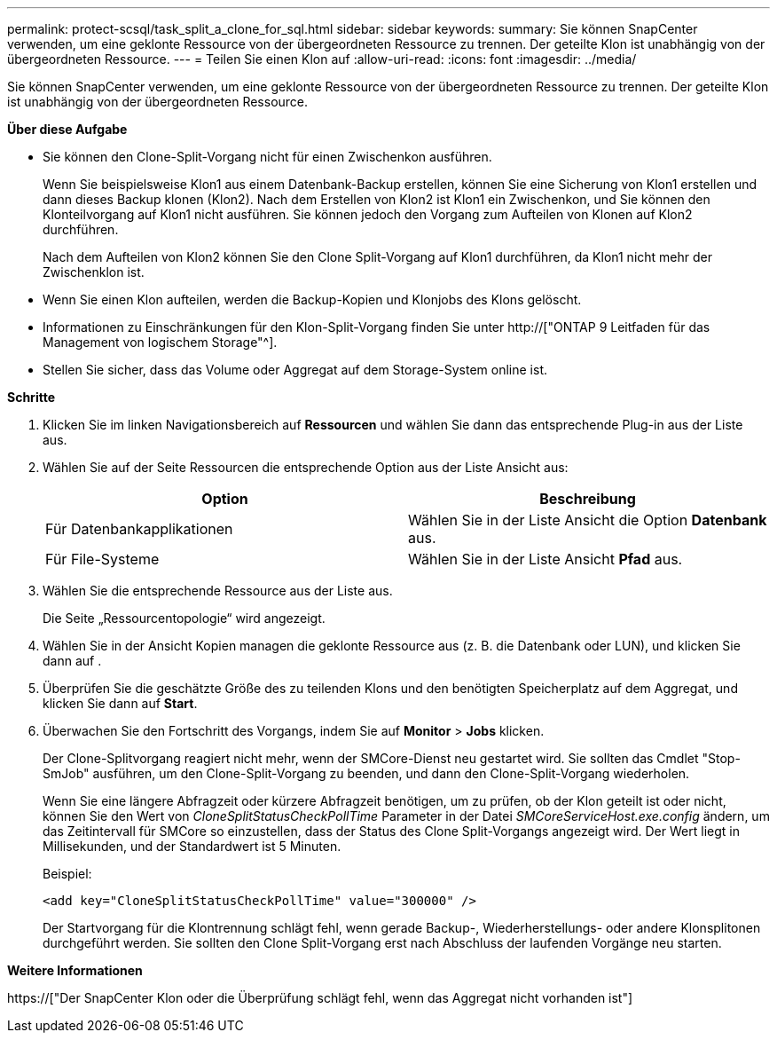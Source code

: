 ---
permalink: protect-scsql/task_split_a_clone_for_sql.html 
sidebar: sidebar 
keywords:  
summary: Sie können SnapCenter verwenden, um eine geklonte Ressource von der übergeordneten Ressource zu trennen. Der geteilte Klon ist unabhängig von der übergeordneten Ressource. 
---
= Teilen Sie einen Klon auf
:allow-uri-read: 
:icons: font
:imagesdir: ../media/


[role="lead"]
Sie können SnapCenter verwenden, um eine geklonte Ressource von der übergeordneten Ressource zu trennen. Der geteilte Klon ist unabhängig von der übergeordneten Ressource.

*Über diese Aufgabe*

* Sie können den Clone-Split-Vorgang nicht für einen Zwischenkon ausführen.
+
Wenn Sie beispielsweise Klon1 aus einem Datenbank-Backup erstellen, können Sie eine Sicherung von Klon1 erstellen und dann dieses Backup klonen (Klon2). Nach dem Erstellen von Klon2 ist Klon1 ein Zwischenkon, und Sie können den Klonteilvorgang auf Klon1 nicht ausführen. Sie können jedoch den Vorgang zum Aufteilen von Klonen auf Klon2 durchführen.

+
Nach dem Aufteilen von Klon2 können Sie den Clone Split-Vorgang auf Klon1 durchführen, da Klon1 nicht mehr der Zwischenklon ist.

* Wenn Sie einen Klon aufteilen, werden die Backup-Kopien und Klonjobs des Klons gelöscht.
* Informationen zu Einschränkungen für den Klon-Split-Vorgang finden Sie unter http://["ONTAP 9 Leitfaden für das Management von logischem Storage"^].
* Stellen Sie sicher, dass das Volume oder Aggregat auf dem Storage-System online ist.


*Schritte*

. Klicken Sie im linken Navigationsbereich auf *Ressourcen* und wählen Sie dann das entsprechende Plug-in aus der Liste aus.
. Wählen Sie auf der Seite Ressourcen die entsprechende Option aus der Liste Ansicht aus:
+
|===
| Option | Beschreibung 


 a| 
Für Datenbankapplikationen
 a| 
Wählen Sie in der Liste Ansicht die Option *Datenbank* aus.



 a| 
Für File-Systeme
 a| 
Wählen Sie in der Liste Ansicht *Pfad* aus.

|===
. Wählen Sie die entsprechende Ressource aus der Liste aus.
+
Die Seite „Ressourcentopologie“ wird angezeigt.

. Wählen Sie in der Ansicht Kopien managen die geklonte Ressource aus (z. B. die Datenbank oder LUN), und klicken Sie dann auf *image:../media/split_cone.gif[""]*.
. Überprüfen Sie die geschätzte Größe des zu teilenden Klons und den benötigten Speicherplatz auf dem Aggregat, und klicken Sie dann auf *Start*.
. Überwachen Sie den Fortschritt des Vorgangs, indem Sie auf *Monitor* > *Jobs* klicken.
+
Der Clone-Splitvorgang reagiert nicht mehr, wenn der SMCore-Dienst neu gestartet wird. Sie sollten das Cmdlet "Stop-SmJob" ausführen, um den Clone-Split-Vorgang zu beenden, und dann den Clone-Split-Vorgang wiederholen.

+
Wenn Sie eine längere Abfragzeit oder kürzere Abfragzeit benötigen, um zu prüfen, ob der Klon geteilt ist oder nicht, können Sie den Wert von _CloneSplitStatusCheckPollTime_ Parameter in der Datei _SMCoreServiceHost.exe.config_ ändern, um das Zeitintervall für SMCore so einzustellen, dass der Status des Clone Split-Vorgangs angezeigt wird. Der Wert liegt in Millisekunden, und der Standardwert ist 5 Minuten.

+
Beispiel:

+
[listing]
----
<add key="CloneSplitStatusCheckPollTime" value="300000" />
----
+
Der Startvorgang für die Klontrennung schlägt fehl, wenn gerade Backup-, Wiederherstellungs- oder andere Klonsplitonen durchgeführt werden. Sie sollten den Clone Split-Vorgang erst nach Abschluss der laufenden Vorgänge neu starten.



*Weitere Informationen*

https://["Der SnapCenter Klon oder die Überprüfung schlägt fehl, wenn das Aggregat nicht vorhanden ist"]
